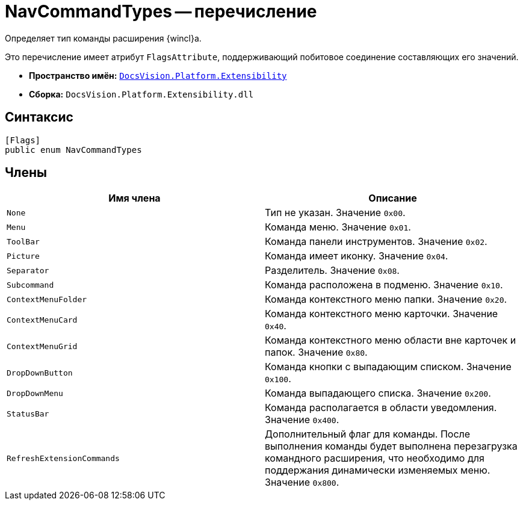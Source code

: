 = NavCommandTypes -- перечисление

Определяет тип команды расширения {wincl}а.

Это перечисление имеет атрибут `FlagsAttribute`, поддерживающий побитовое соединение составляющих его значений.

* *Пространство имён:* `xref:Extensibility_NS.adoc[DocsVision.Platform.Extensibility]`
* *Сборка:* `DocsVision.Platform.Extensibility.dll`

== Синтаксис

[source,csharp]
----
[Flags]
public enum NavCommandTypes
----

== Члены

[cols=",",options="header"]
|===
|Имя члена |Описание
|`None` |Тип не указан. Значение `0x00`.
|`Menu` |Команда меню. Значение `0x01`.
|`ToolBar` |Команда панели инструментов. Значение `0x02`.
|`Picture` |Команда имеет иконку. Значение `0x04`.
|`Separator` |Разделитель. Значение `0x08`.
|`Subcommand` |Команда расположена в подменю. Значение `0x10`.
|`ContextMenuFolder` |Команда контекстного меню папки. Значение `0x20`.
|`ContextMenuCard` |Команда контекстного меню карточки. Значение `0x40`.
|`ContextMenuGrid` |Команда контекстного меню области вне карточек и папок. Значение `0x80`.
|`DropDownButton` |Команда кнопки с выпадающим списком. Значение `0x100`.
|`DropDownMenu` |Команда выпадающего списка. Значение `0x200`.
|`StatusBar` |Команда располагается в области уведомления. Значение `0x400`.
|`RefreshExtensionCommands` |Дополнительный флаг для команды. После выполнения команды будет выполнена перезагрузка командного расширения, что необходимо для поддержания динамически изменяемых меню. Значение `0x800`.
|===
